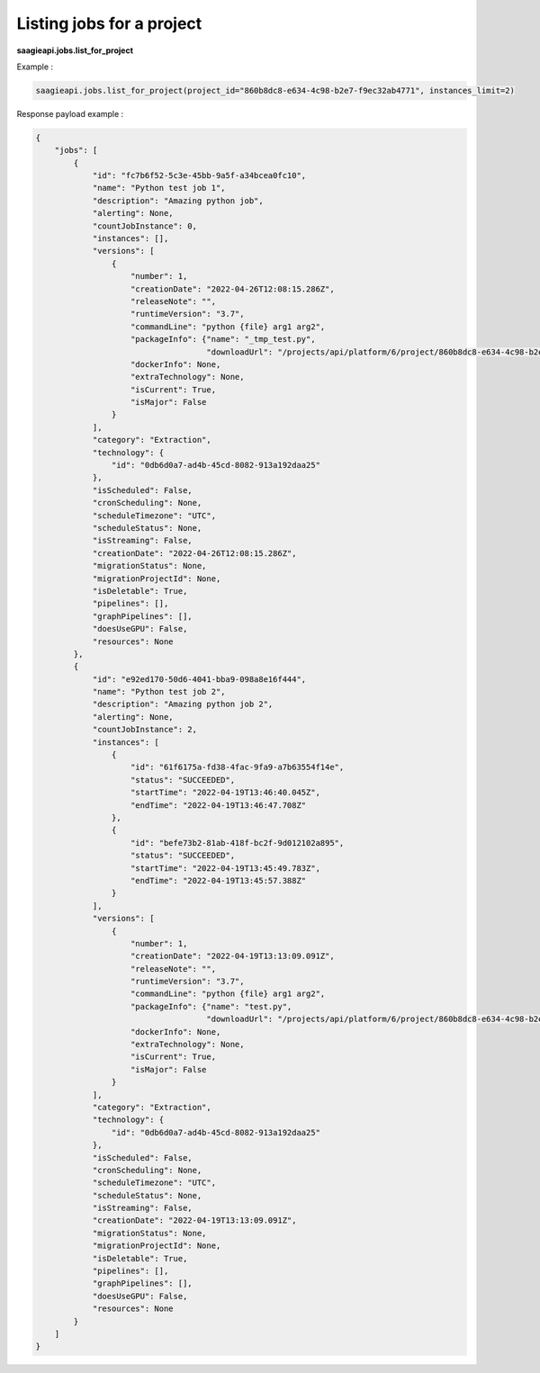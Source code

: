 Listing jobs for a project
-------------

**saagieapi.jobs.list_for_project**

Example :

.. code:: python

   saagieapi.jobs.list_for_project(project_id="860b8dc8-e634-4c98-b2e7-f9ec32ab4771", instances_limit=2)

Response payload example :

.. code:: python

   {
       "jobs": [
           {
               "id": "fc7b6f52-5c3e-45bb-9a5f-a34bcea0fc10",
               "name": "Python test job 1",
               "description": "Amazing python job",
               "alerting": None,
               "countJobInstance": 0,
               "instances": [],
               "versions": [
                   {
                       "number": 1,
                       "creationDate": "2022-04-26T12:08:15.286Z",
                       "releaseNote": "",
                       "runtimeVersion": "3.7",
                       "commandLine": "python {file} arg1 arg2",
                       "packageInfo": {"name": "_tmp_test.py",
                                       "downloadUrl": "/projects/api/platform/6/project/860b8dc8-e634-4c98-b2e7-f9ec32ab4771/job/fc7b6f52-5c3e-45bb-9a5f-a34bcea0fc10/version/1/artifact/_tmp_test.py"},
                       "dockerInfo": None,
                       "extraTechnology": None,
                       "isCurrent": True,
                       "isMajor": False
                   }
               ],
               "category": "Extraction",
               "technology": {
                   "id": "0db6d0a7-ad4b-45cd-8082-913a192daa25"
               },
               "isScheduled": False,
               "cronScheduling": None,
               "scheduleTimezone": "UTC",
               "scheduleStatus": None,
               "isStreaming": False,
               "creationDate": "2022-04-26T12:08:15.286Z",
               "migrationStatus": None,
               "migrationProjectId": None,
               "isDeletable": True,
               "pipelines": [],
               "graphPipelines": [],
               "doesUseGPU": False,
               "resources": None
           },
           {
               "id": "e92ed170-50d6-4041-bba9-098a8e16f444",
               "name": "Python test job 2",
               "description": "Amazing python job 2",
               "alerting": None,
               "countJobInstance": 2,
               "instances": [
                   {
                       "id": "61f6175a-fd38-4fac-9fa9-a7b63554f14e",
                       "status": "SUCCEEDED",
                       "startTime": "2022-04-19T13:46:40.045Z",
                       "endTime": "2022-04-19T13:46:47.708Z"
                   },
                   {
                       "id": "befe73b2-81ab-418f-bc2f-9d012102a895",
                       "status": "SUCCEEDED",
                       "startTime": "2022-04-19T13:45:49.783Z",
                       "endTime": "2022-04-19T13:45:57.388Z"
                   }
               ],
               "versions": [
                   {
                       "number": 1,
                       "creationDate": "2022-04-19T13:13:09.091Z",
                       "releaseNote": "",
                       "runtimeVersion": "3.7",
                       "commandLine": "python {file} arg1 arg2",
                       "packageInfo": {"name": "test.py",
                                       "downloadUrl": "/projects/api/platform/6/project/860b8dc8-e634-4c98-b2e7-f9ec32ab4771/job/e92ed170-50d6-4041-bba9-098a8e16f444/version/1/artifact/test.py"},
                       "dockerInfo": None,
                       "extraTechnology": None,
                       "isCurrent": True,
                       "isMajor": False
                   }
               ],
               "category": "Extraction",
               "technology": {
                   "id": "0db6d0a7-ad4b-45cd-8082-913a192daa25"
               },
               "isScheduled": False,
               "cronScheduling": None,
               "scheduleTimezone": "UTC",
               "scheduleStatus": None,
               "isStreaming": False,
               "creationDate": "2022-04-19T13:13:09.091Z",
               "migrationStatus": None,
               "migrationProjectId": None,
               "isDeletable": True,
               "pipelines": [],
               "graphPipelines": [],
               "doesUseGPU": False,
               "resources": None
           }
       ]
   }

